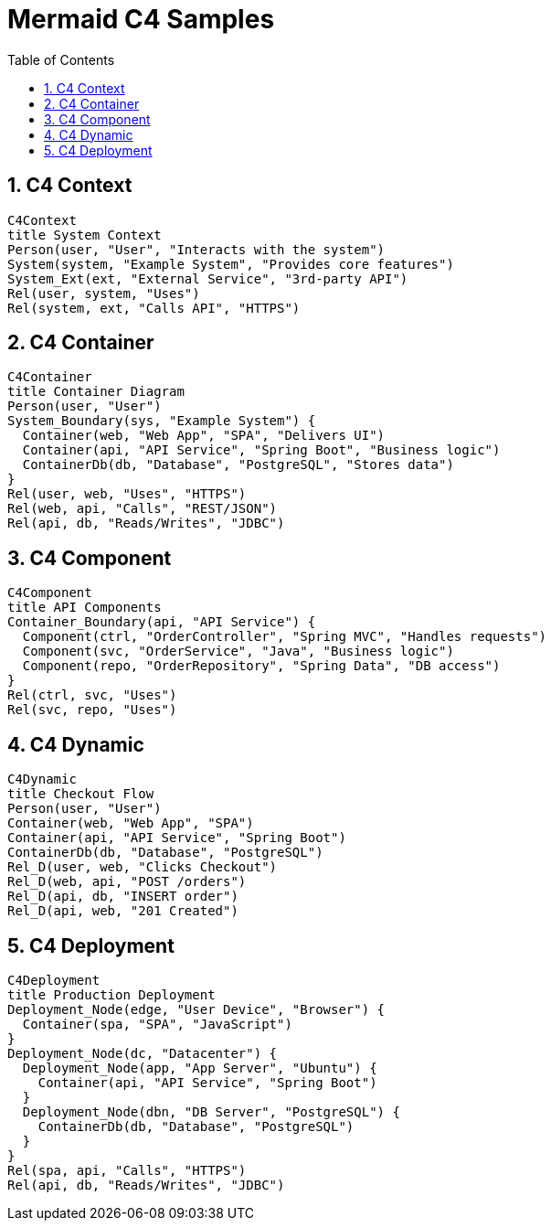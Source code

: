= Mermaid C4 Samples
:toc:
:sectnums:

== C4 Context
ifdef::env-github[[source,mermaid]]
ifndef::env-github[[mermaid, format={mermaid-format}]]
....
C4Context
title System Context
Person(user, "User", "Interacts with the system")
System(system, "Example System", "Provides core features")
System_Ext(ext, "External Service", "3rd-party API")
Rel(user, system, "Uses")
Rel(system, ext, "Calls API", "HTTPS")
....

== C4 Container
ifdef::env-github[[source,mermaid]]
ifndef::env-github[[mermaid, format={mermaid-format}]]
....
C4Container
title Container Diagram
Person(user, "User")
System_Boundary(sys, "Example System") {
  Container(web, "Web App", "SPA", "Delivers UI")
  Container(api, "API Service", "Spring Boot", "Business logic")
  ContainerDb(db, "Database", "PostgreSQL", "Stores data")
}
Rel(user, web, "Uses", "HTTPS")
Rel(web, api, "Calls", "REST/JSON")
Rel(api, db, "Reads/Writes", "JDBC")
....

== C4 Component
ifdef::env-github[[source,mermaid]]
ifndef::env-github[[mermaid, format={mermaid-format}]]
....
C4Component
title API Components
Container_Boundary(api, "API Service") {
  Component(ctrl, "OrderController", "Spring MVC", "Handles requests")
  Component(svc, "OrderService", "Java", "Business logic")
  Component(repo, "OrderRepository", "Spring Data", "DB access")
}
Rel(ctrl, svc, "Uses")
Rel(svc, repo, "Uses")
....

== C4 Dynamic
ifdef::env-github[[source,mermaid]]
ifndef::env-github[[mermaid, format={mermaid-format}]]
....
C4Dynamic
title Checkout Flow
Person(user, "User")
Container(web, "Web App", "SPA")
Container(api, "API Service", "Spring Boot")
ContainerDb(db, "Database", "PostgreSQL")
Rel_D(user, web, "Clicks Checkout")
Rel_D(web, api, "POST /orders")
Rel_D(api, db, "INSERT order")
Rel_D(api, web, "201 Created")
....

== C4 Deployment
ifdef::env-github[[source,mermaid]]
ifndef::env-github[[mermaid, format={mermaid-format}]]
....
C4Deployment
title Production Deployment
Deployment_Node(edge, "User Device", "Browser") {
  Container(spa, "SPA", "JavaScript")
}
Deployment_Node(dc, "Datacenter") {
  Deployment_Node(app, "App Server", "Ubuntu") {
    Container(api, "API Service", "Spring Boot")
  }
  Deployment_Node(dbn, "DB Server", "PostgreSQL") {
    ContainerDb(db, "Database", "PostgreSQL")
  }
}
Rel(spa, api, "Calls", "HTTPS")
Rel(api, db, "Reads/Writes", "JDBC")
....
